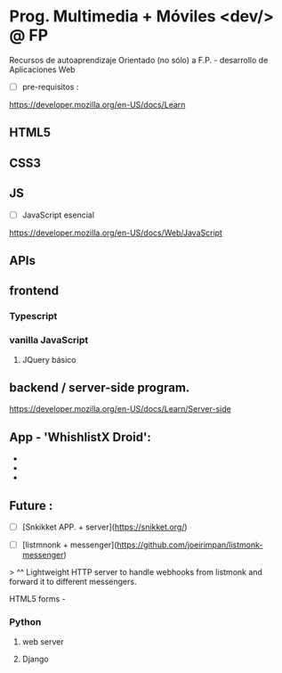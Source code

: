 *  Prog. Multimedia + Móviles <dev/> @ FP 
Recursos de autoaprendizaje Orientado (no sólo) a F.P. - desarrollo de Aplicaciones Web

- [ ] pre-requisitos :
https://developer.mozilla.org/en-US/docs/Learn

** HTML5
** CSS3
** JS

- [ ] JavaScript esencial
https://developer.mozilla.org/en-US/docs/Web/JavaScript

** APIs
** frontend
*** Typescript
*** vanilla JavaScript 
**** JQuery básico

** backend / server-side program.

https://developer.mozilla.org/en-US/docs/Learn/Server-side

** App - 'WhishlistX Droid':
- 
- 
- 


** Future :
- [ ] [Snkikket APP. + server](https://snikket.org/)

- [ ] [listmnonk + messenger](https://github.com/joeirimpan/listmonk-messenger) 
> ^^ Lightweight HTTP server to handle webhooks from listmonk and forward it to different messengers. 
**** HTML5 forms -
*** Python
**** web server
**** Django

